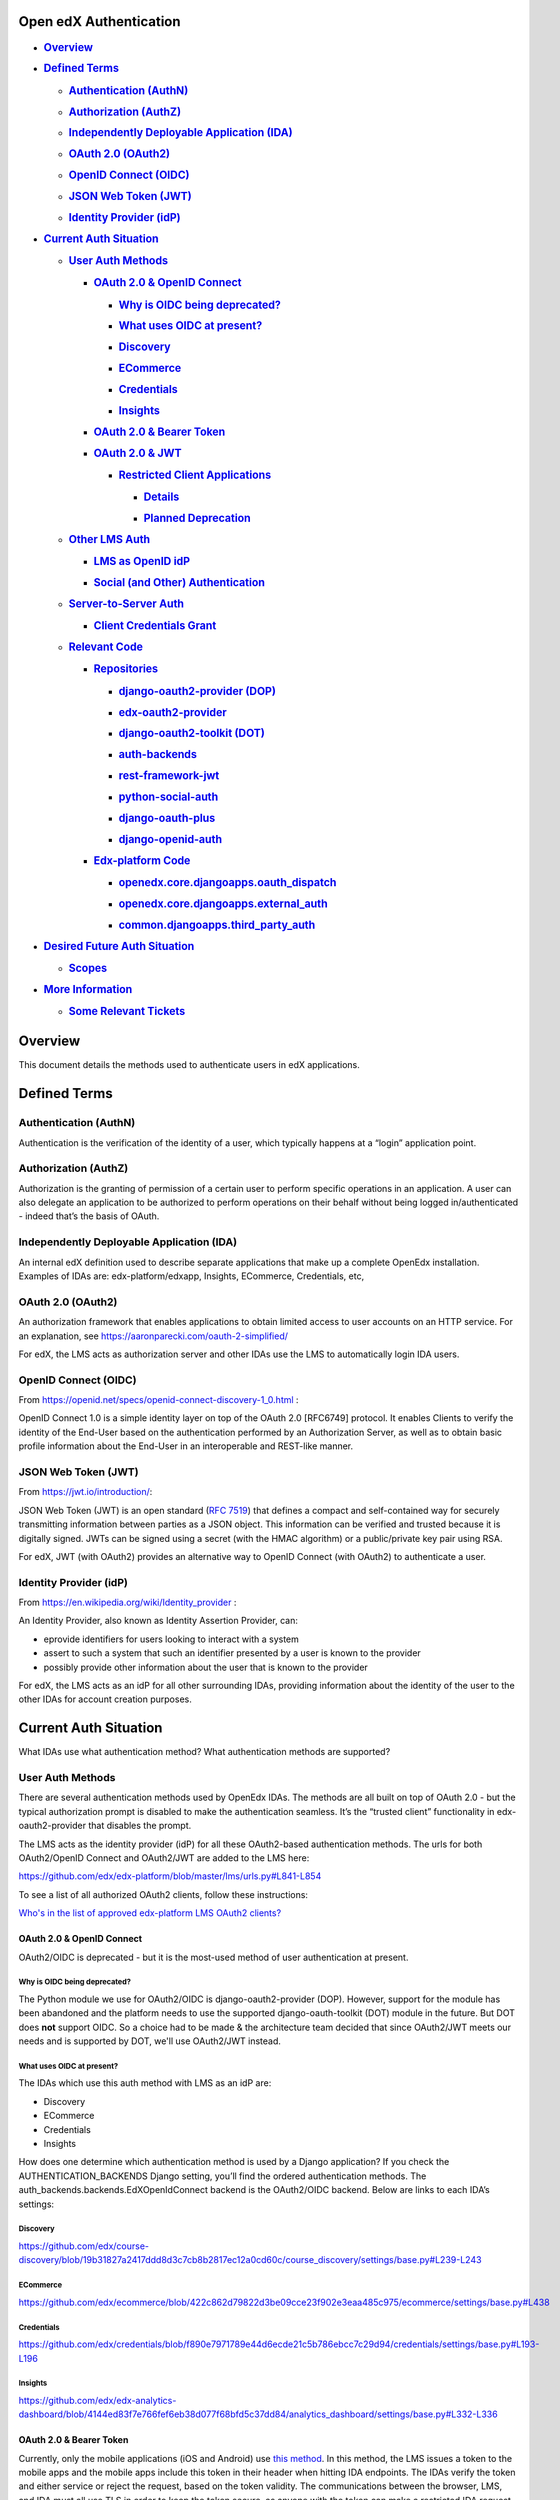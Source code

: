 Open edX Authentication
=======================

-  .. rubric:: `Overview <#OpenedXAuthentication-Overview>`__
      :name: overview

-  .. rubric:: `Defined Terms <#OpenedXAuthentication-DefinedTerms>`__
      :name: defined-terms

   -  .. rubric:: `Authentication
         (AuthN) <#OpenedXAuthentication-Authentication(Au>`__
         :name: authentication-authn

   -  .. rubric:: `Authorization
         (AuthZ) <#OpenedXAuthentication-Authorization(Aut>`__
         :name: authorization-authz

   -  .. rubric:: `Independently Deployable Application
         (IDA) <#OpenedXAuthentication-IndependentlyDepl>`__
         :name: independently-deployable-application-ida

   -  .. rubric:: `OAuth 2.0
         (OAuth2) <#OpenedXAuthentication-OAuth2.0(OAuth2)>`__
         :name: oauth-2.0-oauth2

   -  .. rubric:: `OpenID Connect
         (OIDC) <#OpenedXAuthentication-OpenIDConnect(OID>`__
         :name: openid-connect-oidc

   -  .. rubric:: `JSON Web Token
         (JWT) <#OpenedXAuthentication-JSONWebToken(JWT)>`__
         :name: json-web-token-jwt

   -  .. rubric:: `Identity Provider
         (idP) <#OpenedXAuthentication-IdentityProvider(>`__
         :name: identity-provider-idp

-  .. rubric:: `Current Auth
      Situation <#OpenedXAuthentication-CurrentAuthSituat>`__
      :name: current-auth-situation

   -  .. rubric:: `User Auth
         Methods <#OpenedXAuthentication-UserAuthMethods>`__
         :name: user-auth-methods

      -  .. rubric:: `OAuth 2.0 & OpenID
            Connect <#OpenedXAuthentication-OAuth2.0&OpenIDCo>`__
            :name: oauth-2.0-openid-connect

         -  .. rubric:: `Why is OIDC being
               deprecated? <#OpenedXAuthentication-WhyisOIDCbeingdep>`__
               :name: why-is-oidc-being-deprecated

         -  .. rubric:: `What uses OIDC at
               present? <#OpenedXAuthentication-WhatusesOIDCatpre>`__
               :name: what-uses-oidc-at-present

         -  .. rubric:: `Discovery <#OpenedXAuthentication-Discovery>`__
               :name: discovery

         -  .. rubric:: `ECommerce <#OpenedXAuthentication-ECommerce>`__
               :name: ecommerce

         -  .. rubric:: `Credentials <#OpenedXAuthentication-Credentials>`__
               :name: credentials

         -  .. rubric:: `Insights <#OpenedXAuthentication-Insights>`__
               :name: insights

      -  .. rubric:: `OAuth 2.0 & Bearer
            Token <#OpenedXAuthentication-OAuth2.0&BearerTo>`__
            :name: oauth-2.0-bearer-token

      -  .. rubric:: `OAuth 2.0 &
            JWT <#OpenedXAuthentication-OAuth2.0&JWT>`__
            :name: oauth-2.0-jwt

         -  .. rubric:: `Restricted Client
               Applications <#OpenedXAuthentication-RestrictedClientA>`__
               :name: restricted-client-applications

            -  .. rubric:: `Details <#OpenedXAuthentication-Details>`__
                  :name: details

            -  .. rubric:: `Planned
                  Deprecation <#OpenedXAuthentication-PlannedDeprecatio>`__
                  :name: planned-deprecation

   -  .. rubric:: `Other LMS
         Auth <#OpenedXAuthentication-OtherLMSAuth>`__
         :name: other-lms-auth

      -  .. rubric:: `LMS as OpenID
            idP <#OpenedXAuthentication-LMSasOpenIDidP>`__
            :name: lms-as-openid-idp

      -  .. rubric:: `Social (and Other)
            Authentication <#OpenedXAuthentication-Social(andOther)A>`__
            :name: social-and-other-authentication

   -  .. rubric:: `Server-to-Server
         Auth <#OpenedXAuthentication-Server-to-ServerA>`__
         :name: server-to-server-auth

      -  .. rubric:: `Client Credentials
            Grant <#OpenedXAuthentication-ClientCredentials>`__
            :name: client-credentials-grant

   -  .. rubric:: `Relevant
         Code <#OpenedXAuthentication-RelevantCode>`__
         :name: relevant-code

      -  .. rubric:: `Repositories <#OpenedXAuthentication-Repositories>`__
            :name: repositories

         -  .. rubric:: `django-oauth2-provider
               (DOP) <#OpenedXAuthentication-django-oauth2-pro>`__
               :name: django-oauth2-provider-dop

         -  .. rubric:: `edx-oauth2-provider <#OpenedXAuthentication-edx-oauth2-provid>`__
               :name: edx-oauth2-provider

         -  .. rubric:: `django-oauth2-toolkit
               (DOT) <#OpenedXAuthentication-django-oauth2-too>`__
               :name: django-oauth2-toolkit-dot

         -  .. rubric:: `auth-backends <#OpenedXAuthentication-auth-backends>`__
               :name: auth-backends

         -  .. rubric:: `rest-framework-jwt <#OpenedXAuthentication-rest-framework-jw>`__
               :name: rest-framework-jwt

         -  .. rubric:: `python-social-auth <#OpenedXAuthentication-python-social-aut>`__
               :name: python-social-auth

         -  .. rubric:: `django-oauth-plus <#OpenedXAuthentication-django-oauth-plus>`__
               :name: django-oauth-plus

         -  .. rubric:: `django-openid-auth <#OpenedXAuthentication-django-openid-aut>`__
               :name: django-openid-auth

      -  .. rubric:: `Edx-platform
            Code <#OpenedXAuthentication-Edx-platformCode>`__
            :name: edx-platform-code

         -  .. rubric:: `openedx.core.djangoapps.oauth_dispatch <#OpenedXAuthentication-openedx.core.djan>`__
               :name: openedx.core.djangoapps.oauth_dispatch

         -  .. rubric:: `openedx.core.djangoapps.external_auth <#OpenedXAuthentication-openedx.core.djan>`__
               :name: openedx.core.djangoapps.external_auth

         -  .. rubric:: `common.djangoapps.third_party_auth <#OpenedXAuthentication-common.djangoapps>`__
               :name: common.djangoapps.third_party_auth

-  .. rubric:: `Desired Future Auth
      Situation <#OpenedXAuthentication-DesiredFutureAuth>`__
      :name: desired-future-auth-situation

   -  .. rubric:: `Scopes <#OpenedXAuthentication-Scopes>`__
         :name: scopes

-  .. rubric:: `More
      Information <#OpenedXAuthentication-MoreInformation>`__
      :name: more-information

   -  .. rubric:: `Some Relevant
         Tickets <#OpenedXAuthentication-SomeRelevantTicke>`__
         :name: some-relevant-tickets

.. _overview-1:

Overview
========

This document details the methods used to authenticate users in edX
applications.

.. _defined-terms-1:

Defined Terms
=============

.. _authentication-authn-1:

Authentication (AuthN)
~~~~~~~~~~~~~~~~~~~~~~

Authentication is the verification of the identity of a user, which
typically happens at a “login” application point.

.. _authorization-authz-1:

Authorization (AuthZ)
~~~~~~~~~~~~~~~~~~~~~

Authorization is the granting of permission of a certain user to perform
specific operations in an application. A user can also delegate an
application to be authorized to perform operations on their behalf
without being logged in/authenticated - indeed that’s the basis of
OAuth.

.. _independently-deployable-application-ida-1:

Independently Deployable Application (IDA)
~~~~~~~~~~~~~~~~~~~~~~~~~~~~~~~~~~~~~~~~~~

An internal edX definition used to describe separate applications that
make up a complete OpenEdx installation. Examples of IDAs are:
edx-platform/edxapp, Insights, ECommerce, Credentials, etc,

.. _oauth-2.0-oauth2-1:

OAuth 2.0 (OAuth2)
~~~~~~~~~~~~~~~~~~

An authorization framework that enables applications to obtain limited
access to user accounts on an HTTP service. For an explanation, see
https://aaronparecki.com/oauth-2-simplified/

For edX, the LMS acts as authorization server and other IDAs use the LMS
to automatically login IDA users.

.. _openid-connect-oidc-1:

OpenID Connect (OIDC)
~~~~~~~~~~~~~~~~~~~~~

From https://openid.net/specs/openid-connect-discovery-1_0.html :

OpenID Connect 1.0 is a simple identity layer on top of the OAuth 2.0
[RFC6749] protocol. It enables Clients to verify the identity of the
End-User based on the authentication performed by an Authorization
Server, as well as to obtain basic profile information about the
End-User in an interoperable and REST-like manner.

.. _json-web-token-jwt-1:

JSON Web Token (JWT)
~~~~~~~~~~~~~~~~~~~~

From https://jwt.io/introduction/:

JSON Web Token (JWT) is an open standard (`RFC
7519 <https://tools.ietf.org/html/rfc7519>`__) that defines a compact
and self-contained way for securely transmitting information between
parties as a JSON object. This information can be verified and trusted
because it is digitally signed. JWTs can be signed using a secret (with
the HMAC algorithm) or a public/private key pair using RSA.

For edX, JWT (with OAuth2) provides an alternative way to OpenID Connect
(with OAuth2) to authenticate a user.

.. _identity-provider-idp-1:

Identity Provider (idP)
~~~~~~~~~~~~~~~~~~~~~~~

From https://en.wikipedia.org/wiki/Identity_provider :

An Identity Provider, also known as Identity Assertion Provider, can:

-  eprovide identifiers for users looking to interact with a system

-  assert to such a system that such an identifier presented by a user
   is known to the provider

-  possibly provide other information about the user that is known to
   the provider

For edX, the LMS acts as an idP for all other surrounding IDAs,
providing information about the identity of the user to the other IDAs
for account creation purposes.

.. _current-auth-situation-1:

Current Auth Situation
======================

What IDAs use what authentication method? What authentication methods
are supported?

.. _user-auth-methods-1:

User Auth Methods
~~~~~~~~~~~~~~~~~

There are several authentication methods used by OpenEdx IDAs. The
methods are all built on top of OAuth 2.0 - but the typical
authorization prompt is disabled to make the authentication seamless.
It’s the “trusted client” functionality in edx-oauth2-provider that
disables the prompt.

The LMS acts as the identity provider (idP) for all these OAuth2-based
authentication methods. The urls for both OAuth2/OpenID Connect and
OAuth2/JWT are added to the LMS here:

https://github.com/edx/edx-platform/blob/master/lms/urls.py#L841-L854

To see a list of all authorized OAuth2 clients, follow these
instructions:

`Who's in the list of approved edx-platform LMS OAuth2
clients? <file:////wiki/spaces/PLAT/pages/162743745>`__

.. _oauth-2.0-openid-connect-1:

OAuth 2.0 & OpenID Connect
---------------------------

OAuth2/OIDC is deprecated - but it is the most-used method of user
authentication at present.

.. _why-is-oidc-being-deprecated-1:

Why is OIDC being deprecated?
^^^^^^^^^^^^^^^^^^^^^^^^^^^^^

The Python module we use for OAuth2/OIDC is django-oauth2-provider
(DOP). However, support for the module has been abandoned and the
platform needs to use the supported django-oauth-toolkit (DOT) module in
the future. But DOT does \ **not** support OIDC. So a choice had to be
made & the architecture team decided that since OAuth2/JWT meets our
needs and is supported by DOT, we'll use OAuth2/JWT instead.

.. _what-uses-oidc-at-present-1:

What uses OIDC at present?
^^^^^^^^^^^^^^^^^^^^^^^^^^

The IDAs which use this auth method with LMS as an idP are:

-  Discovery

-  ECommerce

-  Credentials

-  Insights

How does one determine which authentication method is used by a Django
application? If you check the AUTHENTICATION_BACKENDS Django setting,
you’ll find the ordered authentication methods. The
auth_backends.backends.EdXOpenIdConnect backend is the OAuth2/OIDC
backend. Below are links to each IDA’s settings:

.. _discovery-1:

Discovery
^^^^^^^^^

https://github.com/edx/course-discovery/blob/19b31827a2417ddd8d3c7cb8b2817ec12a0cd60c/course_discovery/settings/base.py#L239-L243

.. _ecommerce-1:

ECommerce
^^^^^^^^^

https://github.com/edx/ecommerce/blob/422c862d79822d3be09cce23f902e3eaa485c975/ecommerce/settings/base.py#L438

.. _credentials-1:

Credentials
^^^^^^^^^^^

https://github.com/edx/credentials/blob/f890e7971789e44d6ecde21c5b786ebcc7c29d94/credentials/settings/base.py#L193-L196

.. _insights-1:

Insights
^^^^^^^^

https://github.com/edx/edx-analytics-dashboard/blob/4144ed83f7e766fef6eb38d077f68bfd5c37dd84/analytics_dashboard/settings/base.py#L332-L336

.. _oauth-2.0-bearer-token-1:

OAuth 2.0 & Bearer Token
-------------------------

Currently, only the mobile applications (iOS and Android) use `this
method <https://tools.ietf.org/html/rfc6750>`__. In this method, the LMS
issues a token to the mobile apps and the mobile apps include this token
in their header when hitting IDA endpoints. The IDAs verify the token
and either service or reject the request, based on the token validity.
The communications between the browser, LMS, and IDA must all use TLS in
order to keep the token secure, as anyone with the token can make a
restricted IDA request.

.. _oauth-2.0-jwt-1:

OAuth 2.0 & JWT
----------------

This auth method is the supported and recommended one. It uses JSON web
tokens (JWTs) on top of OAuth 2.0 to provide authentication - and is a
replacement for OAuth2/OIDC. There is a custom Django authentication
backend for this auth - it’s: auth_backends.backends.EdXOAuth2

For an example on how to perform API authentication via JWT, see this
OEP: \ https://github.com/edx/edx-platform/blob/master/openedx/core/djangoapps/oauth_dispatch/docs/decisions/0003-use-jwt-as-oauth-tokens-remove-openid-connect.rst

The edX implementation of this auth method currently uses a shared
secret to sign the encoded JWTs, using symmetric encryption for the
signature only. This shared secret requires downtime to change it, which
is non-optimal. We’d like to move instead to using a key pair to sign
the encoded JWTs, using asymmetric encryption for the signature. The idP
public key would be discovered by clients - the method is detailed in
this
`document <https://docs.google.com/document/d/1uqFrFZoZE68et8HIBb-fbp1jAlfpbalvpDRVjjJkNkM/edit>`__.

.. _restricted-client-applications-1:

Restricted Client Applications
^^^^^^^^^^^^^^^^^^^^^^^^^^^^^^

This method uses OAuth 2.0 & JWT as above. However, the JWTs which are
handed out to clients are pre-expired, meaning they can't be used to
perform any actions on any IDA service. The expired JWT is used only to
provide identity details about a particular LMS user, such as username
and email address. Other systems use this restricted client
functionality in order to verify on their system that one of their users
actually is the edX user which they claim to be.

.. _details-1:

Details
'''''''

To find out which applications are restricted applications, issue the
following SQL in the appropriate MySQL read replica DB:

select id, name, client_type, authorization_grant_type from
oauth2_provider_application where id in (select application_id from
oauth_dispatch_restrictedapplication);

The tokens themselves will show up in the DB with an UNIX-epoch-like
"expires" value:

mysql> select \* from oauth2_provider_accesstoken where
application_id=177 limit 1;

+----------+--------------------------------+----------------------------+---------------+----------------+---------+

\| id \| token \| expires \| scope \| application_id \| user_id \|

+----------+--------------------------------+----------------------------+---------------+----------------+---------+

\| 14237520 \| VlCdo3xXwdDTfkMzz1BlWQdiniIbRE \| 1970-01-01
00:00:00.000000 \| profile email \| 177 \| 115436 \|

+----------+--------------------------------+----------------------------+---------------+----------------+---------+

.. _planned-deprecation-1:

Planned Deprecation
'''''''''''''''''''

edX eventually would like to grant applications particular scopes as
authorized by users. This function can be thought of as an unofficial
implementation of the "Identity Scope" which a user allows an external
system access to identity details without providing any other
permissions, or scopes.

.. _other-lms-auth-1:

Other LMS Auth
~~~~~~~~~~~~~~~~~~~~~~

.. _lms-as-openid-idp-1:

LMS as OpenID idP
------------------

The LMS also acts as an OpenID idP. OpenID is different from OAuth2 in
several ways but one key difference is that anyone can use the idP - not
just explicitly added clients (like edX IDAs). But - we’re actively
attempting to deprecate and remove this functionality. A single legacy
course (CS50x) used to generate around 99% of the OpenID traffic - but
has since switched to using standard OAuth JWT auth.

.. _social-and-other-authentication-1:

Social (and Other) Authentication
----------------------------------

Open edX platform also supports several social authentication methods,
such as Google, Facebook, and LinkedIn - along with other
campus/business-specific authentication methods, such as CAS and
Shibboleth. These external authentication methods are used to integrate
or link your edX identity to another network identity. However, once the
identity link is established and an edX account is created, the LMS
still functions as usual as the idP for all satellite IDAs - the auth
method remains the same.

.. _server-to-server-auth-1:

Server-to-Server Auth
~~~~~~~~~~~~~~~~~~~~~~~

In one particular case, the ecommerce-worker application needs the
permissions to be able to enroll any user in any course **and** to
modify course pricing metadata by hitting both the "enrollment" and
"commerce" LMS APIs. This privileged permission is granted via an API
key header, where the API key is essentially a shared secret between the
LMS and the worker. The permission is granted outside the context of any
particular user.

In addition to the ecommerce-worker, the `notifier
IDA <https://github.com/edx/notifier>`__ and the `forums
IDA <https://github.com/edx/cs_comments_service>`__ also use the API key
header. The actual header name is: X-Edx-Api-Key

The preferred way of granting this type of permission is by using the
OAuth2 `client credentials
grant <https://tools.ietf.org/html/rfc6749#section-4.4>`__. The
ecommerce-worker would be granted the permissions of a user allowed to
enroll any other user in any course. edX plans to move to this type of
authentication for this server-to-server interaction in the near term.

.. _client-credentials-grant-1:

Client Credentials Grant
-------------------------

Suppose you had a Jenkins job that needed to perform server-to-server
authentication with the LMS and other platform services. Here's how the
client credentials grant would work:

|image0|

-  First, an application row would be created in the
   django-oauth-toolkit (DOT) tables.

   -  The row would contain:

      -  application: identifier of this particular "server"

      -  service_user: the LMS user that will be used to perform the
         server-based actions

      -  client_id: ID of this client application

      -  client_secret: secret key used to AuthN this client application

      -  grant_type: "client credentials"

      -  scopes: (future) scopes assigned to the service_user

-  A request is made from the Jenkins job to the LMS for an access
   token.

   -  The request would contain the client_id/client_secret.

   -  The request would specify that a token_type of JWT is returned.

-  If authed properly, the LMS replies with a JWT containing the
   access_token and scopes.

-  The Jenkins job calls a platform service endpoint.

   -  The endpoint is a DRF endpoint and uses JwtAuthentication.

   -  The request has an "Authorization" header of "JWT <access_token>".

   -  At present, the user is checked to verify that the request is
      being made by the service user.

   -  In future, scopes are checked to ensure that the operation is
      allowed.

.. _relevant-code-1:

Relevant Code
~~~~~~~~~~~~~~~~

.. _repositories-1:

Repositories
-------------

.. _django-oauth2-provider-dop-1:

django-oauth2-provider (DOP)
^^^^^^^^^^^^^^^^^^^^^^^^^^^^

.. list-table::

    * - GitHub URL
      - https://github.com/edx/django-oauth2-provider
    * - Module Name
      - edx-django-oauth2-provider
    * - Python import name
      - provider
    * - Django 1.11 compatible?
      - Yes
    * - Python3 compatible?
      - No

 DOP (pronounced “dope”) is the deprecated module used for base
OAuth2/OIDC authentication. edX forked the Python module due to
development inactivity and the need to add new functionality. To view
the changes in the fork:

https://github.com/caffeinehit/django-oauth2-provider/compare/master...edx:edx

.. _edx-oauth2-provider-1:

edx-oauth2-provider
^^^^^^^^^^^^^^^^^^^

.. list-table::

    * - GitHub URL
      - https://github.com/edx/edx-oauth2-provider
    * - Module Name
      - edx-oauth2-provider
    * - Python import name
      - edx_oauth2_provider
    * - Django 1.11 compatible?
      - Yes
    * - Python3 compatible?
      - No

This edX-authored companion module to DOP can be thought of as a DOP
wrapper, providing specific edX-required functionality. This module and
DOP together implement OAuth2/OIDC but do not implement OAuth2/JWT.

Funny story: This module’s import name used to be oauth2_provider, which
directly conflicted with django-oauth2-toolkit’s (DOT’s) import name.
See
`here <https://openedx.atlassian.net/wiki/display/MA/Migrating+OAuth2+to+django-oauth-toolkit>`__
for more details - work was completed to change the import name to
edx_oauth2_provider.

.. _django-oauth2-toolkit-dot-1:

django-oauth2-toolkit (DOT)
^^^^^^^^^^^^^^^^^^^^^^^^^^^^

.. list-table::

    * - GitHub URL
      - https://github.com/evonove/django-oauth-toolkit
    * - Module Name
      - django-oauth-toolkit
    * - Python import name
      - oauth2_provider
    * - Django 1.11 compatible?
      - Yes
    * - Python3 compatible?
      - Yes

This module is the recommended modern implementation of OAuth2 and it
supports JWTs. The module does not support OpenID Connect access/ID
tokens. To continue using OpenID Connect, OIDC functionality would need
to be implemented for this module and we’ve currently decided not to add
this functionality.

.. _auth-backends-1:

auth-backends
^^^^^^^^^^^^^

.. list-table::

    * - GitHub URL
      - https://github.com/edx/auth-backends
    * - Module Name
      - edx-auth-backends
    * - Python import name
      - auth_backends
    * - Django 1.11 compatible?
      - Yes
    * - Python3 compatible?
      - Yes

This module provides custom Django authentication backends for clients
to use when using the LMS as an idP.

.. _rest-framework-jwt-1:

rest-framework-jwt
^^^^^^^^^^^^^^^^^^
.. list-table::

    * - GitHub URL
      - https://github.com/GetBlimp/django-rest-framework-jwt
    * - Module Name
      - django-rest-framework-jwt
    * - Python import name
      - rest_framework_jwt
    * - Django 1.11 compatible?
      - Yes
    * - Python3 compatible?
      - Yes

The module from which we use JSONWebTokenAuthentication, but extend it
with our own implementation.

.. _python-social-auth-1:

python-social-auth
^^^^^^^^^^^^^^^^^^

.. list-table::

    * - GitHub URL
      - https://github.com/omab/python-social-auth
    * - Module Name
      - python-social-auth
    * - Python import name
      - social
    * - Django 1.11 compatible?
      - Yes
    * - Python3 compatible?
      - Yes

This module provides support for integrating login with third-party
providers/services, such as Facebook, Twitter, Google, etc. The good
news: this module was updated to the latest split-module version in
`this pull request <https://github.com/edx/edx-platform/pull/15135>`__.

.. _django-oauth-plus-1:

django-oauth-plus
^^^^^^^^^^^^^^^^^

.. list-table::

    * - GitHub URL
      - https://bitbucket.org/david/django-oauth-plus
    * - Module Name
      - django-oauth-plus
    * - Python import name
      - oauth_provider
    * - Django 1.11 compatible?
      - No - latest tagged is 1.9 compatible & master is 1.10 compatible
    * - Python3 compatible?
      - No

This module is a requirement of django-rest-framework-oauth but is
otherwise unused in the edx-platform codebase. However, it's
unfortunately in the INSTALLED_APPS of the LMS because of a model
foreign key dependency with drf-oauth.

.. _django-openid-auth-1:

django-openid-auth
^^^^^^^^^^^^^^^^^^

.. list-table::

    * - GitHub URL
      - https://github.com/edx/django-openid-auth
    * - Module Namee
      - django-openid-auth
    * - Python import name
      - django_openid_auth
    * - Django 1.11 compatible?
      - Yes - converted during last edx-platform Django upgrade.
    * - Python3 compatible?
      - edX fork is not - upstream is.

This module provides support for Open edX as an OpenID idP. The plan is
to deprecate/remove this functionality, as detailed above.

.. _edx-platform-code-1:

Edx-platform Code
------------------

.. _openedx.core.djangoapps.oauth_dispatch-1:

openedx.core.djangoapps.oauth_dispatch
^^^^^^^^^^^^^^^^^^^^^^^^^^^^^^^^^^^^^^

Code which handles the routing between DOP/DOT (or OAuth2/OIDC &
OAuth2/JWT) based on the access token. How does it accomplish this? The
client ID is sent along with an OAuth2 request. The code looks in both
the DOT and DOP client tables to see where the client exists - and
routes the request to use that module backend. The code:
https://github.com/edx/edx-platform/blob/release-2017-08-21-12.06/openedx/core/djangoapps/oauth_dispatch/views.py#L38-L45

Also sends back the correct token - either Bearer or JWT - also based on
the access token. Implements the "restricted client" functionality which
returns an expired JWT for the purpose of identity details only - see
RestrictedApplication.

.. _openedx.core.djangoapps.external_auth-1:

openedx.core.djangoapps.external_auth
^^^^^^^^^^^^^^^^^^^^^^^^^^^^^^^^^^^^^

Code supporting the LMS’s role as an OpenID provider, as well as login
methods for CAS, Shibboleth, OpenID, and MIT SSL.

.. _common.djangoapps.third_party_auth-1:

common.djangoapps.third_party_auth
^^^^^^^^^^^^^^^^^^^^^^^^^^^^^^^^^^

Code handling LTI/SAML authentication as well as python-social-auth
login, such as Google, Facebook, etc.

.. _desired-future-auth-situation-1:

Desired Future Auth Situation
~~~~~~~~~~~~~~~~~~~~~~~~~~~~~~

An “Update Authentication” epic has been created to address the desired
changes:

https://openedx.atlassian.net/browse/LEARNER-701

 It contains several stories, including the story below, which details
the change in authentication methods for all IDAs to use OAuth2/JWT:

https://openedx.atlassian.net/browse/LEARNER-724

In doing this work, all the OAuth2 authorized clients can be found by
viewing the oauth clients table in the database. They'll all need to be
migrated from DOP tables to DOT tables.

At the end of the work above, edx-platform will only use a single module
for its idP functionality - django-oauth2-toolkit, or DOT.

Other consolidation steps to take:

-  Deprecate Open edX as on OpenID identity provider.

   -  The OpenID idP clients would be shifted to using the restricted
      client application functionality.

   -  Then the OpenID functionality would be removed.



-  Deprecate/remove the api key header server-to-server functionality.

   -  Shift the users to use OAuth2's client credentials grant instead.

.. _scopes-1:

Scopes
------

In the far-term, edX would like to start using OAuth2 scopes for more
fine-grained authorization. The scopes would be well-defined for the
Open edX platform, mapping scopes to particular read/write operations on
particular data. Some examples of using OAuth2 scopes:

https://api.slack.com/docs/oauth-scopes

https://developers.google.com/identity/protocols/googlescopes

.. _more-information-1:

More Information
~~~~~~~~~~~~~~~~

`OAuth
2.0 <file:////wiki/spaces/ArchiveEng/pages/80249207/OAuth+2.0>`__ - an
Open edX page with details on how to obtain a Bearer token **or** JWT.

https://nordicapis.com/api-security-oauth-openid-connect-depth/ - A page
discussing the differences/relationship between OAuth2 and OpenID
Connect.

.. _some-relevant-tickets-1:

Some Relevant Tickets
----------------------
LEARNER-701

`PLAT-1660 <https://openedx.atlassian.net/browse/PLAT-1660>`__

.. |image0| image:: media/image1.jpeg
